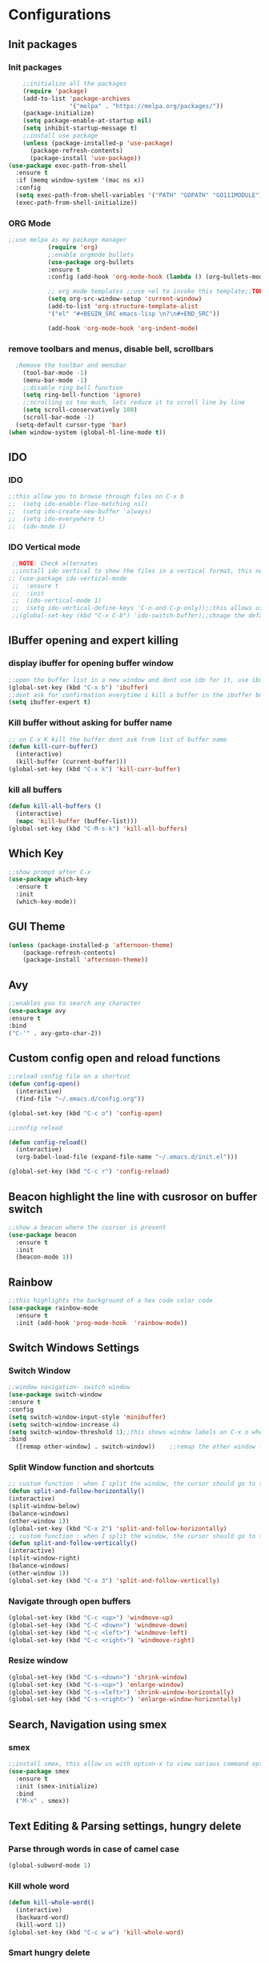 * Configurations
** Init packages
*** Init packages
#+BEGIN_SRC emacs-lisp
    ;;initialize all the packages
    (require 'package)
    (add-to-list 'package-archives
                 '("melpa" . "https://melpa.org/packages/"))
    (package-initialize)
    (setq package-enable-at-startup nil)
    (setq inhibit-startup-message t)
    ;;install use package
    (unless (package-installed-p 'use-package)
      (package-refresh-contents)
      (package-install 'use-package))
(use-package exec-path-from-shell
  :ensure t
  :if (memq window-system '(mac ns x))
  :config
  (setq exec-path-from-shell-variables '("PATH" "GOPATH" "GO111MODULE"))
  (exec-path-from-shell-initialize))
#+END_SRC
*** ORG Mode
#+BEGIN_SRC emacs-lisp
;;use melpa as my package manager
	       (require 'org)
	       ;;enable orgmode bullets
	       (use-package org-bullets
	       :ensure t
	       :config (add-hook 'org-mode-hook (lambda () (org-bullets-mode))))

	       ;; org mode templates ;;use <el to invoke this template;;TODO: not working
	       (setq org-src-window-setup 'current-window)
	       (add-to-list 'org-structure-template-alist
	       '("el" "#+BEGIN_SRC emacs-lisp \n?\n#+END_SRC"))

	       (add-hook 'org-mode-hook 'org-indent-mode)
#+END_SRC
*** remove toolbars and menus, disable bell, scrollbars
#+BEGIN_SRC emacs-lisp
    ;Remove the toolbar and menubar
      (tool-bar-mode -1)
      (menu-bar-mode -1)
      ;;disable ring bell function
      (setq ring-bell-function 'ignore)
      ;;scrolling os too much, lets reduce it to scroll line by line
      (setq scroll-conservatively 100)
      (scroll-bar-mode -1)
    (setq-default cursor-type 'bar)
  (when window-system (global-hl-line-mode t))
#+END_SRC

** IDO
*** IDO
#+BEGIN_SRC emacs-lisp
;;this allow you to browse through files on C-x b
;;  (setq ido-enable-flex-matching nil)
;;  (setq ido-create-new-buffer 'always)
;;  (setq ido-everywhere t)
;;  (ido-mode 1)

#+END_SRC

*** IDO Vertical mode
#+BEGIN_SRC emacs-lisp
  ;;NOTE: Check alternates
  ;;install ido vertical to show the files in a vertical format, this needs to be installed as its not part of emacs
 ;; (use-package ido-vertical-mode
  ;;  :ensure t
  ;;  :init
  ;;  (ido-vertical-mode 1)
  ;;  (setq ido-vertical-define-keys 'C-n-and-C-p-only));;this allows us to traverse through files using up and down chords
  ;;(global-set-key (kbd "C-x C-b") 'ido-switch-buffer);;chnage the default key since the C-x b is bind to ibuffer
#+END_SRC
** IBuffer opening and expert killing
*** display ibuffer for opening buffer window
#+BEGIN_SRC emacs-lisp
  ;;open the buffer list in a new window and dont use ido for it, use ibuffer, the window opens opn C-x b
  (global-set-key (kbd "C-x b") 'ibuffer)
  ;;dont ask for confirmation everytime i kill a buffer in the ibuffer buffer
  (setq ibuffer-expert t)
#+END_SRC
*** Kill buffer without asking for buffer name
#+BEGIN_SRC emacs-lisp
  ;; on C-x K kill the buffer dont ask from list of buffer name
  (defun kill-curr-buffer()
    (interactive)
    (kill-buffer (current-buffer)))
  (global-set-key (kbd "C-x k") 'kill-curr-buffer)
#+END_SRC
*** kill all buffers
#+BEGIN_SRC emacs-lisp
  (defun kill-all-buffers ()
    (interactive)
    (mapc 'kill-buffer (buffer-list)))
  (global-set-key (kbd "C-M-s-k") 'kill-all-buffers)
#+END_SRC
** Which Key
#+BEGIN_SRC emacs-lisp
  ;;show prompt after C-x
  (use-package which-key
    :ensure t
    :init
    (which-key-mode))
#+END_SRC
** GUI Theme
#+BEGIN_SRC emacs-lisp
(unless (package-installed-p 'afternoon-theme)
    (package-refresh-contents)
    (package-install 'afternoon-theme))
 #+END_SRC
** Avy
#+BEGIN_SRC emacs-lisp
  ;;enables you to search any character
  (use-package avy
  :ensure t
  :bind
  ("C-'" . avy-goto-char-2))
#+END_SRC
** Custom config open and reload functions
#+BEGIN_SRC emacs-lisp
  ;;reload config file on a shortcut
  (defun config-open()
    (interactive)
    (find-file "~/.emacs.d/config.org"))

  (global-set-key (kbd "C-c o") 'config-open)

  ;;config reload

  (defun config-reload()
    (interactive)
    (org-babel-load-file (expand-file-name "~/.emacs.d/init.el")))

  (global-set-key (kbd "C-c r") 'config-reload)
#+END_SRC
** Beacon highlight the line with cusrosor on buffer switch
#+BEGIN_SRC emacs-lisp
  ;;show a beacon where the cusrsor is present
  (use-package beacon
    :ensure t
    :init
    (beacon-mode 1))
#+END_SRC
** Rainbow
#+BEGIN_SRC emacs-lisp
  ;;this highlights the background of a hex code color code
  (use-package rainbow-mode
    :ensure t
    :init (add-hook 'prog-mode-hook  'rainbow-mode))
#+END_SRC
** Switch Windows Settings
*** Switch Window
#+BEGIN_SRC emacs-lisp
    ;;window navigation- switch window
    (use-package switch-window
    :ensure t
    :config
    (setq switch-window-input-style 'minibuffer)
    (setq switch-window-increase 4)
    (setq switch-window-threshold 1);;this shows window labels on C-x o when the number of windows is greater than 3; keeping it 1 to allow resize shortcuts
    :bind
      ([remap other-window] . switch-window))    ;;remap the other window function to switch window
#+END_SRC
*** Split Window function and shortcuts
#+BEGIN_SRC emacs-lisp
    ;; custom function : when I split the window, the cursor should go to the newly created window
    (defun split-and-follow-horizontally()
    (interactive)
    (split-window-below)
    (balance-windows)
    (other-window 1))
    (global-set-key (kbd "C-x 2") 'split-and-follow-horizontally)
    ;; custom function : when I split the window, the cursor should go to the newly created window
    (defun split-and-follow-vertically()
    (interactive)
    (split-window-right)
    (balance-windows)
    (other-window 1))
    (global-set-key (kbd "C-x 3") 'split-and-follow-vertically)
#+END_SRC
*** Navigate through open buffers
#+BEGIN_SRC emacs-lisp
  (global-set-key (kbd "C-c <up>") 'windmove-up)
  (global-set-key (kbd "C-C <down>") 'windmove-down)
  (global-set-key (kbd "C-c <left>") 'windmove-left)
  (global-set-key (kbd "C-c <right>") 'windmove-right)
#+END_SRC
*** Resize window
#+BEGIN_SRC emacs-lisp
  (global-set-key (kbd "C-s-<down>") 'shrink-window)
  (global-set-key (kbd "C-s-<up>") 'enlarge-window)
  (global-set-key (kbd "C-s-<left>") 'shrink-window-horizontally)
  (global-set-key (kbd "C-s-<right>") 'enlarge-window-horizontally)
#+END_SRC
** Search, Navigation using smex
*** smex
#+BEGIN_SRC emacs-lisp
  ;;install smex, this allow us with option-x to view various command options
  (use-package smex
    :ensure t
    :init (smex-initialize)
    :bind
    ("M-x" . smex))
#+END_SRC
** Text Editing & Parsing settings, hungry delete
*** Parse through words in case of camel case
#+BEGIN_SRC emacs-lisp
  (global-subword-mode 1)
#+END_SRC
*** Kill whole word
#+BEGIN_SRC emacs-lisp
  (defun kill-whole-word()
    (interactive)
    (backward-word)
    (kill-word 1))
  (global-set-key (kbd "C-c w w") 'kill-whole-word)
#+END_SRC
*** Smart hungry delete
#+BEGIN_SRC emacs-lisp
  (use-package smart-hungry-delete
    :ensure t
    :init (global-set-key (kbd "C-<backspace>") 'smart-hungry-delete-backward-char))
#+END_SRC
*** Show line number in window
#+BEGIN_SRC emacs-lisp
  (use-package hlinum
    :ensure t)
  (hlinum-activate)
  (global-linum-mode t)
  (setq linum-format "%3d \u2502")
#+END_SRC
*** Replace yes and no with y or n
#+BEGIN_SRC emacs-lisp
  ;;ad alias for yes or no
  (defalias 'yes-or-no-p 'y-or-n-p)
#+END_SRC
*** Copy whole line
#+BEGIN_SRC emacs-lisp
  (defun copy-whole-line()
    (interactive)
    (save-excursion
      (kill-new (buffer-substring (point-at-bol) (point-at-eol)))))
  (global-set-key (kbd "C-c w l") 'copy-whole-line)

  ;; C-c w e copy rest of the line
    (defun copy-line-to-endofline()
      (interactive)
      (save-excursion
        (kill-new (buffer-substring (point) (point-at-eol)))))
    (global-set-key (kbd "C-c w e") 'copy-line-to-endofline)
#+END_SRC

*** kill ring- multiple
#+BEGIN_SRC emacs-lisp
  (use-package popup-kill-ring
    :ensure t
    :bind ("M-y" . popup-kill-ring))
#+END_SRC
*** mutiple cursors (highlight the selected text on the page and edit all)
#+BEGIN_SRC emacs-lisp
    (use-package multiple-cursors
      :ensure t
      :bind ("C-c q" . 'mc/mark-all-like-this))
  (global-set-key (kbd "C-S-c") 'mc/edit-lines)
#+END_SRC
*** expand-region
#+BEGIN_SRC emacs-lisp
  (use-package expand-region
    :ensure t)
  (global-set-key (kbd "C-=") 'er/expand-region)
#+END_SRC
*** pretty symbols
#+BEGIN_SRC emacs-lisp
  ;;chnages words to symbols like lambda, >= etc
  (use-package pretty-mode
    :ensure t
    :config (global-pretty-mode t))
#+END_SRC
*** replace the selection on select+type
#+BEGIN_SRC emacs-lisp
  ;;overwrite the selected values
  (delete-selection-mode 1)

#+END_SRC
** Programming Basic Settings
*** Electric Pair
#+BEGIN_SRC emacs-lisp
  ;;autocomplete the parentheses and others
  (setq electric-pair-pairs '(
			     (?\( . ?\))
			     (?\[ . ?\])
			     (?\" . ?\")
			     (?\' . ?\')
			     (?\{ . ?\})
			     ))
  (electric-pair-mode t)
#+END_SRC
*** sudo edit
#+BEGIN_SRC emacs-lisp
  (use-package sudo-edit
    :ensure t
    :bind ("s-e" . sudo-edit))
#+END_SRC
*** rainbow delimiters
#+BEGIN_SRC emacs-lisp
  ;; (use-package rainbow-delimiters
  ;; :ensure t
  ;; :init (add-hook 'prog-mode-hook #'rainbow-delimiters-mode)
  ;; (show-paren-mode 1))
#+END_SRC
*** Autocomplete
#+BEGIN_SRC emacs-lisp
      (use-package company
      :ensure t
      :config
      (setq company-idle-delay 0)
      (setq company-minimum-prefix-length 1)
      :init
      (add-hook 'after-init-hook 'global-company-mode))
  (setq company-begin-commands '(self-insert-command))

  ;;show companyquick help for symbols on popup
   (use-package company-quickhelp
     :ensure t)
   (company-quickhelp-mode)
#+END_SRC
*** yasnippet
#+BEGIN_SRC emacs-lisp
  ;;yasnippet provides the functionality
  ;;yasnippet snippet provides the snippets
  (use-package yasnippet
    :ensure t
    :config
    (use-package yasnippet-snippets
      :ensure t)
    (yas-reload-all)
    (yas-global-mode))
;;add custom snippets to /snippets/<prog.lang.name>-mode/ dir
#+END_SRC
*** Comment
#+BEGIN_SRC emacs-lisp
  ;; Toggle Comment Uncomment line
   (global-set-key (kbd "C-c .") 'comment-line)
#+END_SRC
*** Indentation highlighting

#+BEGIN_SRC emacs-lisp
  (use-package highlight-indent-guides
    :ensure t)
  (setq highlight-indent-guides-method 'bitmap)
  (add-hook 'prog-mode-hook 'highlight-indent-guides-mode)
  (setq highlight-indent-guides-auto-odd-face-perc 25)
  (setq highlight-indent-guides-auto-even-face-perc 25)
  (setq highlight-indent-guides-auto-character-face-perc 25)
#+END_SRC
*** IMenu
#+BEGIN_SRC emacs-lisp
(use-package imenu-list
  :ensure t
  :bind (("C-." . imenu-list-smart-toggle))
  :config
  (setq imenu-list-focus-after-activation t
        imenu-list-auto-resize nil))
#+END_SRC
*** highlight parenthesis
#+BEGIN_SRC emacs-lisp
  (use-package highlight-parentheses
  :ensure t)
  (add-hook 'prog-mode-hook #'highlight-parentheses-mode)
  (highlight-parentheses-mode)
#+END_SRC
** Modeline
*** Show line numbers
#+BEGIN_SRC emacs-lisp
  (line-number-mode 1)
  (column-number-mode 1)
#+END_SRC
*** smart mode line
#+BEGIN_SRC emacs-lisp
(setq sml/no-confirm-load-theme t)
(use-package smart-mode-line
:ensure t
:init (setq sml/theme 'dark))
;; TODO: use package dimisnish to remove minor modes fdeom the mode line
#+END_SRC
** Dashboard
#+BEGIN_SRC emacs-lisp
  (use-package dashboard
    :ensure t
    :config (dashboard-setup-startup-hook))
  (setq dashboard-banner-logo-title "Welcome Master K")
  (setq dashboard-center-content t)
#+END_SRC
** dmenu
#+BEGIN_SRC emacs-lisp
  (use-package dmenu
    :ensure t
    :bind ("C-M-<SPC>" . 'dmenu))
#+END_SRC
** symon
#+BEGIN_SRC emacs-lisp
  ;;system monitoring
  (use-package symon
    :ensure t
    :bind
    ("s-h" . symon-mode))
#+END_SRC
** IVY Swiper and Counsel(Add this at the end of file)
   #+BEGIN_SRC emacs-lisp
       ;;ivy is use as a replacement for ido
     (use-package ivy
       :ensure t
       :init (ivy-mode 1)
       (setq ivy-use-virtual-buffers t)
       (setq enable-recursive-minibuffers t)
       )
     ;;use ivy to switch buffers in the the mini buffer
     (global-set-key (kbd "C-x C-b") 'ivy-switch-buffer);;chnage the default key since the C-x b is bind to ibuffer

     ;;swiper: this provides a better search functionality, dependent on ivy package
     ;;use swiper for searching C-s
     (use-package swiper
       :ensure t
       :bind("C-s" . 'swiper)
       )
     ;;use counsel for command fuzzy search
     (use-package counsel
       :ensure t
       :init (counsel-mode 1))
       ;;add this at the end of file; else M-x bindings gets overidden
     (global-set-key (kbd "M-x") 'counsel-M-x)
   #+END_SRC
** Treemacs
#+BEGIN_SRC emacs-lisp
    ;;project-explorer installation
    (use-package treemacs
      :ensure t
      :bind
    ("M-p" . treemacs)
    ("M-0" . treemacs-select-window))


    (setq treemacs-filewatch-mode t)
    (setq treemacs-indentation-string " ")
    (setq treemacs-fringe-indicator-mode t)
    (setq treemacs-git-mode 'extended)
    (setq treemacs-show-hidden-files t)
    (setq treemacs-sorting 'alphabetic-asc)
    (setq treemacs-recenter-after-file-follow t)
    (setq split-width-threshold 0)
    (setq treemacs-position 'right)
#+END_SRC
** Cassandra
#+BEGIN_SRC emacs-lisp
  ;;Cassandra Plugin
  (use-package cql-mode
    :ensure t)
  ;;Enable go-mode only for .go file extensions
  (add-to-list 'auto-mode-alist '("\\.cql\\'" . cql-mode))
#+END_SRC
** Scroll Functions
#+BEGIN_SRC emacs-lisp
  ;;scroll in place without moving cursor
  (defun kb-scroll-up-hold-cursor ()
    "Scroll up one position in file."
    (interactive)
    (scroll-up-command 1))

  (defun kb-scroll-down-hold-cursor ()
    "Scroll down one position in file."
    (interactive)
    (scroll-up-command -1))

  ;;use these functions if you want to move the cusor with the scroll
  (defun kb-scroll-up ()
    "Scroll up one position in file, move cursor with the scroll."
    (interactive)
    (scroll-up-command -1)
    (forward-line -1))

  (defun kb-scroll-down ()
    "Scroll down one position in file, move cursor with the scroll."
    (interactive)
    (scroll-up-command 1)
    (forward-line 1))

  (bind-key "M-s-<up>"  'kb-scroll-up-hold-cursor)
  (bind-key "M-s-<down>"  'kb-scroll-down-hold-cursor)
#+END_SRC
** Smart Tabs
#+BEGIN_SRC emacs-lisp
  (use-package smart-tabs-mode
    :ensure t
    :config
    (setq indent-tab-mode t))
#+END_SRC
*** move the file backups to a different location
#+BEGIN_SRC emacs-lisp
  ;;Save backup file at a different location
  (setq backup-directory-alist '(("." . "~/.emacs.d/backup"))
    backup-by-copying t    ; Don't delink hardlinks
    version-control t      ; Use version numbers on backups
    delete-old-versions t  ; Automatically delete excess backups
    kept-new-versions 20   ; how many of the newest versions to keep
    kept-old-versions 5    ; and how many of the old
    )

#+END_SRC
** Display File name at the top
#+BEGIN_SRC emacs-lisp
  ;;Display file path in the title bar
  (setq frame-title-format
    '(:eval
      (if buffer-file-name
          (replace-regexp-in-string
           "\\\\" "/"
           (replace-regexp-in-string
            (regexp-quote (getenv "HOME")) "~"
            (convert-standard-filename buffer-file-name)))
        (buffer-name))))
#+END_SRC
** Tramp
#+BEGIN_SRC emacs-lisp
(require 'tramp)
(add-to-list 'tramp-remote-path "/home/kartik/src/go/bin")
;;(add-to-list 'tramp-remote-path 'tramp-own-remote-path)
(let ((process-environment tramp-remote-process-environment))
       (setenv "ENV" "$HOME/.profile")
       (setq tramp-remote-process-environment process-environment))
#+END_SRC
** GO Mode
#+BEGIN_SRC emacs-lisp
      (use-package go-mode
      :ensure t)
      (add-to-list 'auto-mode-alist '("\\.go\\'" . go-mode))
(add-hook 'go-mode-hook 'go-imenu-setup)
#+END_SRC
** GO IMenu
#+BEGIN_SRC emacs-lisp
(unless (package-installed-p 'go-imenu)
  (package-refresh-contents)
  (package-install 'go-imenu))
  (add-hook 'go-mode-hook 'go-imenu-setup)
#+END_SRC
** LSP
*** LSP mode(enabled for GO mode)
#+BEGIN_SRC emacs-lisp
;;lsp go mode

;;(add-to-list 'auto-mode-alist '("\\.go\\'" . 'go-mode))
  (use-package lsp-mode
    :ensure t
    :commands (lsp lsp-deferred)
    :hook (go-mode . lsp-deferred))

  (defun lsp-go-install-save-hooks ()
    (add-hook 'before-save-hook #'lsp-format-buffer t t)
    (add-hook 'before-save-hook #'lsp-organize-imports t t))
    (add-hook 'go-mode-hook #'lsp-go-install-save-hooks)
    (add-hook 'go-mode-hook #'lsp)
#+END_SRC
*** LSP UI
#+BEGIN_SRC emacs-lisp
    (use-package lsp-ui
    :ensure t)
  (define-key lsp-ui-mode-map [remap xref-find-definitions] #'lsp-ui-peek-find-definitions)
  (define-key lsp-ui-mode-map [remap xref-find-references] #'lsp-ui-peek-find-references)
  (setq lsp-ui-sideline-show-code-actions t)
  (global-set-key (kbd "C-c a") 'lsp-ui-sideline-apply-code-actions)
  (setq lsp-ui-doc-enable t)
  (setq lsp-ui-doc-max-height 20)
#+END_SRC
*** flycheck
#+BEGIN_SRC emacs-lisp
  (use-package flycheck
    :ensure t)
  (global-flycheck-mode)
  ;;(package-install 'exec-path-from-shell)
  ;;(exec-path-from-shell-initialize)
#+END_SRC
*** lsp ivy
#+BEGIN_SRC emacs-lisp
  (use-package lsp-ivy :commands lsp-ivy-workspace-symbol)
  (use-package lsp-treemacs :commands lsp-treemacs-errors-list)
#+END_SRC
*** lsp dap mpde for debugging
#+BEGIN_SRC emacs-lisp
 ; (use-package dap-mode
;;:ensure t)
#+END_SRC
*** company mode(already installed)
*** lsp treemacs
#+BEGIN_SRC emacs-lisp
;;(lsp-treemacs-sync-mode 1)
#+END_SRC
*** lsp configurations
#+BEGIN_SRC emacs-lisp
  (lsp-register-custom-settings
   '(("gopls.completeUnimported" t t)
     ("gopls.staticcheck" t t)))
#+END_SRC
*** company lsp
#+BEGIN_SRC emacs-lisp
  ;; Lsp completion
  (use-package company-lsp
    :defer t
    :after lsp company
    :init
    (setq company-lsp-cache-candidates 'auto)
    :config
    (setq company-lsp-filter-candidates t))
#+END_SRC

*** GO PLS configurations
#+BEGIN_SRC emacs-lisp
;;(setq lsp-go-hover-kind "FullDocumentation")
#+END_SRC
** GO debugger
#+BEGIN_SRC emacs-lisp
;;;  (use-package go-dlv
 ;; :ensure t)
#+END_SRC
** GO Mode
#+BEGIN_SRC emacs-lisp

#+END_SRC
** Go Configurations
*** Go Direx
#+BEGIN_SRC emacs-lisp
;;  go get -u github.com/jstemmer/gotags
  (use-package direx
  :ensure t)
  (global-set-key (kbd "C-x C-j") 'direx:jump-to-directory)
 ;; install go tags

  (use-package go-direx
    :ensure t)
  (define-key go-mode-map (kbd "C-x C-j") 'go-direx-pop-to-buffer)


  (use-package popwin
    :ensure t)
  (push '("^\*go-direx:" :regexp t :position right :width 0.4 :dedicated t :stick t)
        popwin:special-display-config)
#+END_SRC
*** Go fill struct
#+BEGIN_SRC emacs-lisp
;;(use-package go-fill-struct
;; :ensure t)
#+END_SRC
*** Go Generate Test
#+BEGIN_SRC emacs-lisp
     ;Installs go-gen-test which generates test functions for the selcted functions
     ;;go get -u github.com/cweill/gotests/...
  (use-package gotest
    :ensure t)
  (use-package go-gen-test
    :ensure t)
#+END_SRC
*** Go Imports
#+BEGIN_SRC emacs-lisp
 ;; (use-package go-imports
 ;; :ensure t)
;;(setq go-save-hook #'goimports-before-save)
#+END_SRC
*** Go Guru
#+BEGIN_SRC emacs-lisp
  ;;install go guru and go eldoc using go get and emacs package
  (use-package go-guru
    :ensure t)
    (add-hook 'go-mode-hook #'go-guru-hl-identifier-mode)
;;use-go-mode-set-scope github.com/...   to specificy package scope usually a path to your project
#+END_SRC
*** Go eldoc
#+BEGIN_SRC emacs-lisp
;;show function paremeters in the minibuffer
(use-package go-eldoc
:ensure t) ;; Don't need to require, if you install by package.el
(add-hook 'go-mode-hook 'go-eldoc-setup)
(set-face-attribute 'eldoc-highlight-function-argument nil
                    :underline t
                    :weight 'bold)
#+END_SRC
*** Go fill struct
#+BEGIN_SRC emacs-lisp
(use-package go-fill-struct
:ensure t)
#+END_SRC
** Tramp
#+BEGIN_SRC emacs-lisp
(require 'tramp)
(defvar tramp-remote-path nil)
(setq tramp-remote-path "~/src/go/bin")
(setq tramp-remote-path "/usr/local/go/bin")

(custom-set-variables  '(tramp-remote-path
    (quote
     (tramp-own-remote-path))))

;;(let ((process-environment tramp-remote-process-environment))
;;       (setenv "ENV" "$HOME/.profile")
;;       (setq tramp-remote-process-environment process-environment))

(lsp-register-client
    (make-lsp-client :new-connection (lsp-tramp-connection "gopls")
                     :major-modes '(go-mode)
                     :remote? t
                     :server-id 'gopls-remote))

#+END_SRC
** DAP Mode
#+BEGIN_SRC emacs-lisp
;;    (setq package-archives '(("melpa" . "http://melpa.org/packages/")
 ;;   ("gnu" . "http://elpa.gnu.org/packages/")
  ;;                      ("marmalade" . "http://marmalade-repo.org/packages/")))
(use-package dap-mode
:ensure t)
(require 'dap-go)
(add-hook 'dap-stopped-hook
          (lambda (arg) (call-interactively #'dap-hydra)))

(dap-mode 1)

;; The modes below are optional

(dap-ui-mode 1)
;; enables mouse hover support
(dap-tooltip-mode 1)
;; use tooltips for mouse hover
;; if it is not enabled `dap-mode' will use the minibuffer.
(tooltip-mode 1)
;; displays floating panel with debug buttons
;; requies emacs 26+
(dap-ui-controls-mode 1)

#+END_SRC
** DOOM Theme
#+BEGIN_SRC emacs-lisp
  (use-package all-the-icons
  :ensure t)
  ;;run installation after this

  (insert (all-the-icons-icon-for-file "foo.go"))
  (use-package treemacs-all-the-icons
  :ensure t
  :after treemacs)
  (treemacs-load-theme "all-the-icons")

  (use-package doom-themes
  :ensure t
    :config
    ;; Global settings (defaults)
    (setq doom-themes-enable-bold t    ; if nil, bold is universally disabled
          doom-themes-enable-italic t) ; if nil, italics is universally disabled
    (load-theme 'doom-wilmersdorf t)

    ;; Enable flashing mode-line on errors
    (doom-themes-visual-bell-config)

    (setq doom-themes-treemacs-theme "doom-colors") ; use the colorful treemacs theme
    (doom-themes-treemacs-config)

    ;; Corrects (and improves) org-mode's native fontification.
    (doom-themes-org-config))
#+END_SRC
